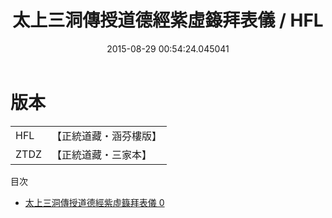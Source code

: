 #+TITLE: 太上三洞傳授道德經紫虛籙拜表儀 / HFL

#+DATE: 2015-08-29 00:54:24.045041
* 版本
 |       HFL|【正統道藏・涵芬樓版】|
 |      ZTDZ|【正統道藏・三家本】|
目次
 - [[file:KR5c0205_000.txt][太上三洞傳授道德經紫虛籙拜表儀 0]]
